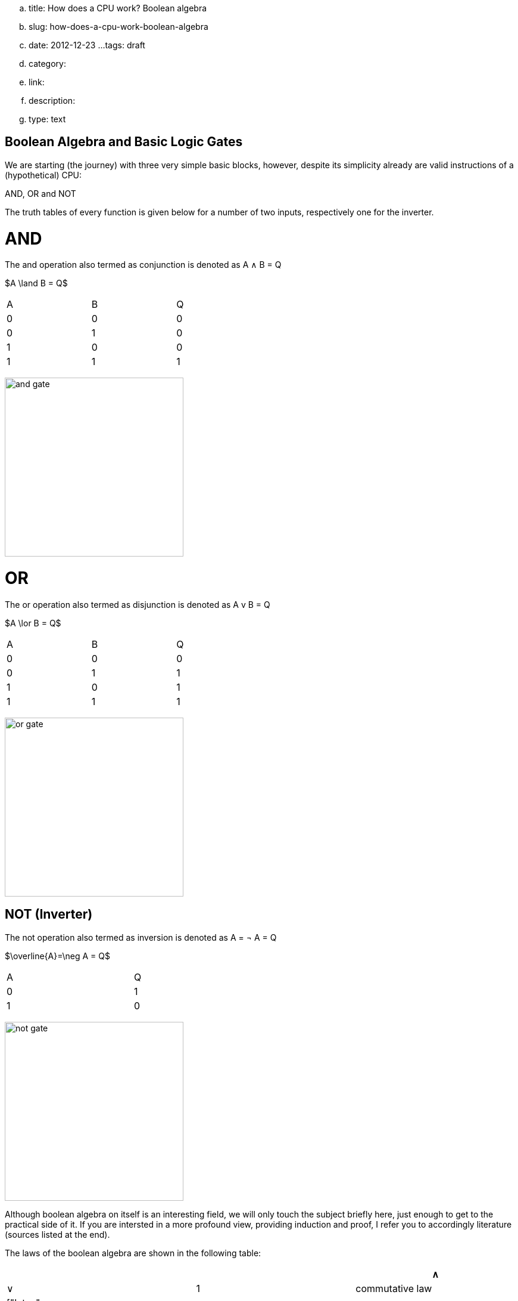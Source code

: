 .. title: How does a CPU work? Boolean algebra
.. slug: how-does-a-cpu-work-boolean-algebra
.. date: 2012-12-23
...tags: draft
.. category: 
.. link: 
.. description: 
.. type: text

== Boolean Algebra and Basic Logic Gates

We are starting (the journey) with three very 
simple basic blocks, however, despite its simplicity 
already are valid instructions of a (hypothetical) CPU:

AND, OR and NOT

The truth tables of every function is given below for a number of two inputs,
respectively one for the inverter.


= AND


The and  operation  also termed as conjunction 
is denoted as A ∧ B = Q

["latex","../images/and.svg",imgfmt="svg"]
$A \land B = Q$

[width="50%"]
|================
| A   | B   |  Q  
| 0   | 0   |  0  
| 0   | 1   |  0  
| 1   | 0   |  0  
| 1   | 1   |  1  
|================


image:../images/how_does_cpu/and_gate.png[width=300]
    


= OR 

The or operation also termed as disjunction 
is denoted as A v B = Q

["latex","../images/or.svg", imgfmt="svg"]
$A \lor B = Q$

[width="50%"]
|================
| A   | B   |  Q  
| 0   | 0   |  0  
| 0   | 1   |  1 
| 1   | 0   |  1  
| 1   | 1   |  1  
|================


image:../images/how_does_cpu/or_gate.png[width=300]
  
NOT (Inverter)
--------------
The not operation also termed as inversion 
is denoted as [overline]#A# = &not; A = Q

["latex","../images/not.svg",imgfmt="svg"]
$\overline{A}=\neg A = Q$

[width="50%"]
|=========
| A   | Q    
| 0   | 1    
| 1   | 0    
|=========

image:../images/how_does_cpu/not_gate.png[width=300]

        
Although boolean algebra on itself is an interesting field, we will only touch the subject briefly here, just enough
to get to the practical side of it. If you are intersted in a more profound view, providing induction and proof, I refer you to accordingly
literature (sources listed at the end).


The laws of the boolean algebra are shown in the following table:
[width="100%",cols="2,4^,100a,100a",options="header"]
|====================================================================================================================
|  |                   |  ∧                                         |  ∨                                             
| 1| commutative law   | 
["latex", "../images/commut_A.svg",imgfmt="svg"] 
$p \land q = q \land p                                          $   |
["latex", "../images/commut_V.svg",imgfmt="svg"] 
$p \lor q = q \lor p                                            $  
| 2| associative law   | 
["latex", "../images/assoc_A.svg",imgfmt="svg"] 
$p \land (q \land r) = (p \land q) \land r = pqr                $  |
["latex", "../images/assoc_V.svg",imgfmt="svg"] 
$p \lor (q \lor r) = (p \lor q) \lor r = p \lor q \lor r        $
| 3| absorptions law   | 
["latex", "../images/absorp_A.svg",imgfmt="svg"] 
$p \land (p \lor q) = p                                         $
| 
["latex", "../images/absorp_V.svg",imgfmt="svg"] 
$p \lor (p \land q) = p                                         $
| 4| distributive law  | 
["latex", "../images/distrib_A.svg",imgfmt="svg"] 
$p \lor (q \lor r) = (p \land q) \lor (p \land r) = pq \lor pr  $ |
["latex", "../images/distrib_V.svg",imgfmt="svg"]
$p \lor (q \lor r) = (p \lor q) \lor (p \lor r) = (p \lor q)(p \lor r)$
| 5| neutral elements  |
["latex", "../images/neutral_A.svg",imgfmt="svg"]
$p \land 1 = p                                                  $ | 
["latex", "../images/neutral_V.svg",imgfmt="svg"]
$p \lor 0 = p                                                   $
| 6| complem. element  | 
["latex", "../images/comp_A.svg",imgfmt="svg"]
$p \land \neg p = 0                                             $ |
["latex", "../images/comp_V.svg",imgfmt="svg"]
$p \lor \neg p = 1                                              $                                      
4+|    Source:  Hans-Jochen Bartsch, Taschenbuch Mathematischer Formeln, 20. Auflage, p. 27- 28  |
|====================================================================================================================

= Implementation on electrical level 

On the implementation level (for an electrical implementation) it is rather uncommon to use OR, AND, and NOT directly,
we will discuss the why at the end of this post. But first let me introduce the NAND and NOR gates


= NAND and NOR

The NAND gate is denoted as 

["latex", "../images/nand.svg",imgfmt="svg"]
$\overline{A \land B} = Q$

[width="50%"]
|==================
| A   | B   |  Q  
| 0   | 0   |  1  
| 0   | 1   |  1  
| 1   | 0   |  1  
| 1   | 1   |  0  
|==================


while the NOR gate is denoted as

["latex","../images/nor.svg",imgfmt="svg"]
$\overline{A \lor B} = Q$ 

[width="50%"]
|==================
| A   | B   |  Q  
| 0   | 0   |  1  
| 0   | 1   |  0  
| 1   | 0   |  0  
| 1   | 1   |  0  
|==================


As you can see, for those two gates the results are exactly the inverse of their respective 'partner'. 


Gates of these types can be conversed to 

.. In addition to those merely basic axioms, there is the **De Morgan theorem**
.. 
.. The De Morgan theorm is heavily used to converse logic between NAND and NOR.
.. As we will see in the next section, on the implementation level often NAND and NOR gates are used instead 
.. of the basic gates described before, due to easier realisation.




